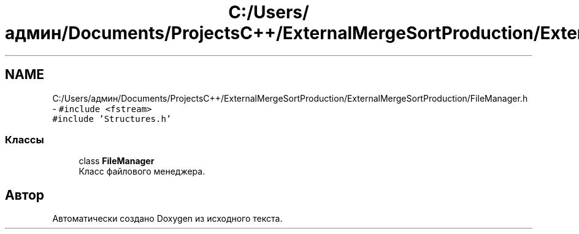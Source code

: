 .TH "C:/Users/админ/Documents/ProjectsC++/ExternalMergeSortProduction/ExternalMergeSortProduction/FileManager.h" 3 "Вс 27 Ноя 2016" "Doxygen" \" -*- nroff -*-
.ad l
.nh
.SH NAME
C:/Users/админ/Documents/ProjectsC++/ExternalMergeSortProduction/ExternalMergeSortProduction/FileManager.h \- \fC#include <fstream>\fP
.br
\fC#include 'Structures\&.h'\fP
.br

.SS "Классы"

.in +1c
.ti -1c
.RI "class \fBFileManager\fP"
.br
.RI "Класс файлового менеджера\&. "
.in -1c
.SH "Автор"
.PP 
Автоматически создано Doxygen из исходного текста\&.
